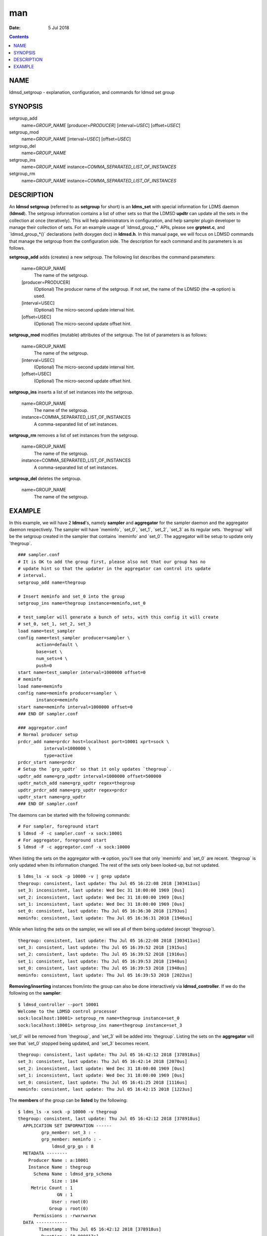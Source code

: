 ===
man
===

:Date: 5 Jul 2018

.. contents::
   :depth: 3
..

NAME
====

ldmsd_setgroup - explanation, configuration, and commands for ldmsd set
group

SYNOPSIS
========

setgroup_add
   name=\ *GROUP_NAME* [producer=\ *PRODUCER*] [interval=\ *USEC*]
   [offset=\ *USEC*]

setgroup_mod
   name=\ *GROUP_NAME* [interval=\ *USEC*] [offset=\ *USEC*]

setgroup_del
   name=\ *GROUP_NAME*

setgroup_ins
   name=\ *GROUP_NAME* instance=\ *COMMA_SEPARATED_LIST_OF_INSTANCES*

setgroup_rm
   name=\ *GROUP_NAME* instance=\ *COMMA_SEPARATED_LIST_OF_INSTANCES*

DESCRIPTION
===========

An **ldmsd setgroup** (referred to as **setgroup** for short) is an
**ldms_set** with special information for LDMS daemon (**ldmsd**). The
setgroup information contains a list of other sets so that the LDMSD
**updtr** can update all the sets in the collection at once
(iteratively). This will help administrators in configuration, and help
sampler plugin developer to manage their collection of sets. For an
example usage of \`ldmsd_group\_*\` APIs, please see **grptest.c**, and
\`ldmsd_group\_*()\` declarations (with doxygen doc) in **ldmsd.h**. In
this manual page, we will focus on LDMSD commands that manage the
setgroup from the configuration side. The description for each command
and its parameters is as follows.

**setgroup_add** adds (creates) a new setgroup. The following list
describes the command parameters:

   name=GROUP_NAME
      The name of the setgroup.

   [producer=PRODUCER]
      (Optional) The producer name of the setgroup. If not set, the name
      of the LDMSD (the **-n** option) is used.

   [interval=USEC]
      (Optional) The micro-second update interval hint.

   [offset=USEC]
      (Optional) The micro-second update offset hint.

**setgroup_mod** modifies (mutable) attributes of the setgroup. The list
of parameters is as follows:

   name=GROUP_NAME
      The name of the setgroup.

   [interval=USEC]
      (Optional) The micro-second update interval hint.

   [offset=USEC]
      (Optional) The micro-second update offset hint.

**setgroup_ins** inserts a list of set instances into the setgroup.

   name=GROUP_NAME
      The name of the setgroup.

   instance=COMMA_SEPARATED_LIST_OF_INSTANCES
      A comma-separated list of set instances.

**setgroup_rm** removes a list of set instances from the setgroup.

   name=GROUP_NAME
      The name of the setgroup.

   instance=COMMA_SEPARATED_LIST_OF_INSTANCES
      A comma-separated list of set instances.

**setgroup_del** deletes the setgroup.

   name=GROUP_NAME
      The name of the setgroup.

EXAMPLE
=======

In this example, we will have 2 **ldmsd**'s, namely **sampler** and
**aggregator** for the sampler daemon and the aggregator daemon
respectively. The sampler will have \`meminfo\`, \`set_0\`, \`set_1\`,
\`set_2\`, \`set_3\` as its regular sets. \`thegroup\` will be the
setgroup created in the sampler that contains \`meminfo\` and \`set_0\`.
The aggregator will be setup to update only \`thegroup\`.

::

   ### sampler.conf
   # It is OK to add the group first, please also not that our group has no
   # update hint so that the updater in the aggregator can control its update
   # interval.
   setgroup_add name=thegroup

   # Insert meminfo and set_0 into the group
   setgroup_ins name=thegroup instance=meminfo,set_0

   # test_sampler will generate a bunch of sets, with this config it will create
   # set_0, set_1, set_2, set_3
   load name=test_sampler
   config name=test_sampler producer=sampler \
          action=default \
          base=set \
          num_sets=4 \
          push=0
   start name=test_sampler interval=1000000 offset=0
   # meminfo
   load name=meminfo
   config name=meminfo producer=sampler \
          instance=meminfo
   start name=meminfo interval=1000000 offset=0
   ### END OF sampler.conf

   ### aggregator.conf
   # Normal producer setup
   prdcr_add name=prdcr host=localhost port=10001 xprt=sock \
             interval=1000000 \
             type=active
   prdcr_start name=prdcr
   # Setup the `grp_updtr` so that it only updates `thegroup`.
   updtr_add name=grp_updtr interval=1000000 offset=500000
   updtr_match_add name=grp_updtr regex=thegroup
   updtr_prdcr_add name=grp_updtr regex=prdcr
   updtr_start name=grp_updtr
   ### END OF sampler.conf

The daemons can be started with the following commands:

::

   # For sampler, foreground start
   $ ldmsd -F -c sampler.conf -x sock:10001
   # For aggregator, foreground start
   $ ldmsd -F -c aggregator.conf -x sock:10000

When listing the sets on the aggregator with **-v** option, you'll see
that only \`meminfo\` and \`set_0\` are recent. \`thegroup\` is only
updated when its information changed. The rest of the sets only been
looked-up, but not updated.

::

   $ ldms_ls -x sock -p 10000 -v | grep update
   thegroup: consistent, last update: Thu Jul 05 16:22:08 2018 [303411us]
   set_3: inconsistent, last update: Wed Dec 31 18:00:00 1969 [0us]
   set_2: inconsistent, last update: Wed Dec 31 18:00:00 1969 [0us]
   set_1: inconsistent, last update: Wed Dec 31 18:00:00 1969 [0us]
   set_0: consistent, last update: Thu Jul 05 16:36:30 2018 [1793us]
   meminfo: consistent, last update: Thu Jul 05 16:36:31 2018 [1946us]

While when listing the sets on the sampler, we will see all of them
being updated (except \`thegroup\`).

::

   thegroup: consistent, last update: Thu Jul 05 16:22:08 2018 [303411us]
   set_3: consistent, last update: Thu Jul 05 16:39:52 2018 [1915us]
   set_2: consistent, last update: Thu Jul 05 16:39:52 2018 [1916us]
   set_1: consistent, last update: Thu Jul 05 16:39:53 2018 [1948us]
   set_0: consistent, last update: Thu Jul 05 16:39:53 2018 [1948us]
   meminfo: consistent, last update: Thu Jul 05 16:39:53 2018 [2022us]

**Removing/inserting** instances from/into the group can also be done
interactively via **ldmsd_controller**. If we do the following on the
**sampler**:

::

   $ ldmsd_controller --port 10001
   Welcome to the LDMSD control processor
   sock:localhost:10001> setgroup_rm name=thegroup instance=set_0
   sock:localhost:10001> setgroup_ins name=thegroup instance=set_3

\`set_0\` will be removed from \`thegroup\`, and \`set_3\` will be added
into \`thegroup\`. Listing the sets on the **aggregator** will see that
\`set_0\` stopped being updated, and \`set_3\` becomes recent.

::

   thegroup: consistent, last update: Thu Jul 05 16:42:12 2018 [378918us]
   set_3: consistent, last update: Thu Jul 05 16:42:14 2018 [2070us]
   set_2: inconsistent, last update: Wed Dec 31 18:00:00 1969 [0us]
   set_1: inconsistent, last update: Wed Dec 31 18:00:00 1969 [0us]
   set_0: consistent, last update: Thu Jul 05 16:41:25 2018 [1116us]
   meminfo: consistent, last update: Thu Jul 05 16:42:15 2018 [1223us]

The **members** of the group can be **listed** by the following:

::

   $ ldms_ls -x sock -p 10000 -v thegroup
   thegroup: consistent, last update: Thu Jul 05 16:42:12 2018 [378918us]
     APPLICATION SET INFORMATION ------
            grp_member: set_3 : -
            grp_member: meminfo : -
                ldmsd_grp_gn : 8
     METADATA --------
       Producer Name : a:10001
       Instance Name : thegroup
         Schema Name : ldmsd_grp_schema
                Size : 184
        Metric Count : 1
                  GN : 1
                User : root(0)
               Group : root(0)
         Permissions : -rwxrwxrwx
     DATA ------------
           Timestamp : Thu Jul 05 16:42:12 2018 [378918us]
            Duration : [0.000017s]
          Consistent : TRUE
                Size : 64
                  GN : 8
     -----------------
